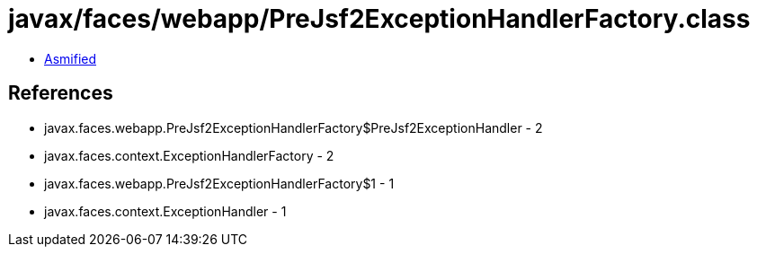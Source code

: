 = javax/faces/webapp/PreJsf2ExceptionHandlerFactory.class

 - link:PreJsf2ExceptionHandlerFactory-asmified.java[Asmified]

== References

 - javax.faces.webapp.PreJsf2ExceptionHandlerFactory$PreJsf2ExceptionHandler - 2
 - javax.faces.context.ExceptionHandlerFactory - 2
 - javax.faces.webapp.PreJsf2ExceptionHandlerFactory$1 - 1
 - javax.faces.context.ExceptionHandler - 1
